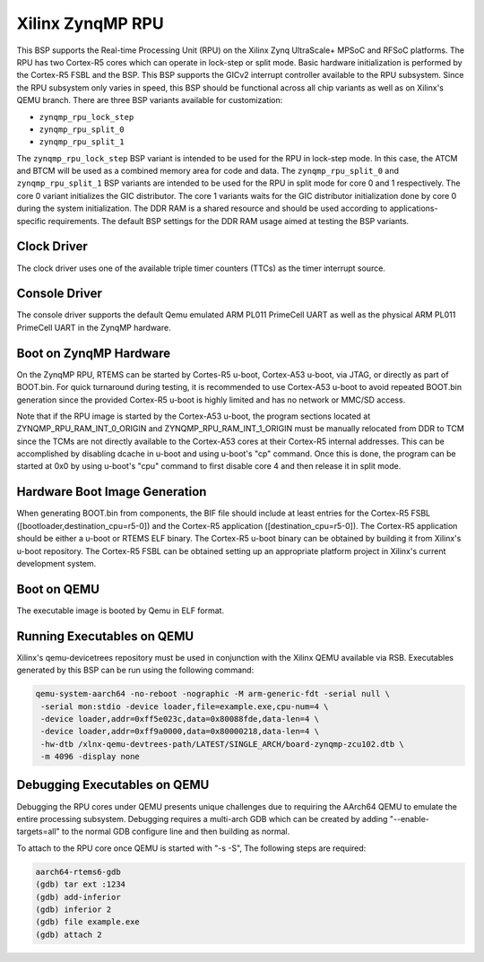 .. SPDX-License-Identifier: CC-BY-SA-4.0

.. Copyright (C) 2024 On-Line Applications Research Corporation (OAR)

.. _BSP_arm_xilinx_zynqmp_rpu:

Xilinx ZynqMP RPU
=================

This BSP supports the Real-time Processing Unit (RPU) on the Xilinx Zynq
UltraScale+ MPSoC and RFSoC platforms. The RPU has two Cortex-R5 cores which
can operate in lock-step or split mode.  Basic hardware initialization is
performed by the Cortex-R5 FSBL and the BSP. This BSP supports the GICv2
interrupt controller available to the RPU subsystem. Since the RPU subsystem
only varies in speed, this BSP should be functional across all chip variants as
well as on Xilinx's QEMU branch. There are three BSP variants available for
customization:

* ``zynqmp_rpu_lock_step``

* ``zynqmp_rpu_split_0``

* ``zynqmp_rpu_split_1``

The ``zynqmp_rpu_lock_step`` BSP variant is intended to be used for the RPU in
lock-step mode.  In this case, the ATCM and BTCM will be used as a combined
memory area for code and data.  The ``zynqmp_rpu_split_0`` and
``zynqmp_rpu_split_1`` BSP variants are intended to be used for the RPU in
split mode for core 0 and 1 respectively.  The core 0 variant initializes the
GIC distributor.  The core 1 variants waits for the GIC distributor
initialization done by core 0 during the system initialization.  The DDR RAM is
a shared resource and should be used according to applications-specific
requirements.  The default BSP settings for the DDR RAM usage aimed at testing
the BSP variants.

Clock Driver
------------

The clock driver uses one of the available triple timer counters (TTCs) as the
timer interrupt source.

Console Driver
--------------

The console driver supports the default Qemu emulated ARM PL011 PrimeCell UART
as well as the physical ARM PL011 PrimeCell UART in the ZynqMP hardware.

Boot on ZynqMP Hardware
-----------------------

On the ZynqMP RPU, RTEMS can be started by Cortes-R5 u-boot, Cortex-A53 u-boot,
via JTAG, or directly as part of BOOT.bin. For quick turnaround during testing,
it is recommended to use Cortex-A53 u-boot to avoid repeated BOOT.bin
generation since the provided Cortex-R5 u-boot is highly limited and has no
network or MMC/SD access.

Note that if the RPU image is started by the Cortex-A53 u-boot, the program
sections located at ZYNQMP_RPU_RAM_INT_0_ORIGIN and ZYNQMP_RPU_RAM_INT_1_ORIGIN
must be manually relocated from DDR to TCM since the TCMs are not directly
available to the Cortex-A53 cores at their Cortex-R5 internal addresses. This
can be accomplished by disabling dcache in u-boot and using u-boot's "cp"
command. Once this is done, the program can be started at 0x0 by using u-boot's
"cpu" command to first disable core 4 and then release it in split mode.

Hardware Boot Image Generation
------------------------------

When generating BOOT.bin from components, the BIF file should include at least
entries for the Cortex-R5 FSBL ([bootloader,destination_cpu=r5-0]) and the
Cortex-R5 application ([destination_cpu=r5-0]). The Cortex-R5 application should
be either a u-boot or RTEMS ELF binary. The Cortex-R5 u-boot binary can be
obtained by building it from Xilinx's u-boot repository. The Cortex-R5 FSBL can
be obtained setting up an appropriate platform project in Xilinx's current
development system.

Boot on QEMU
------------
The executable image is booted by Qemu in ELF format.

Running Executables on QEMU
---------------------------

Xilinx's qemu-devicetrees repository must be used in conjunction with the Xilinx
QEMU available via RSB. Executables generated by this BSP can be run using the
following command:

.. code-block:: shell

  qemu-system-aarch64 -no-reboot -nographic -M arm-generic-fdt -serial null \
   -serial mon:stdio -device loader,file=example.exe,cpu-num=4 \
   -device loader,addr=0xff5e023c,data=0x80088fde,data-len=4 \
   -device loader,addr=0xff9a0000,data=0x80000218,data-len=4 \
   -hw-dtb /xlnx-qemu-devtrees-path/LATEST/SINGLE_ARCH/board-zynqmp-zcu102.dtb \
   -m 4096 -display none

Debugging Executables on QEMU
-----------------------------

Debugging the RPU cores under QEMU presents unique challenges due to requiring
the AArch64 QEMU to emulate the entire processing subsystem. Debugging requires
a multi-arch GDB which can be created by adding "--enable-targets=all" to the
normal GDB configure line and then building as normal.

To attach to the RPU core once QEMU is started with "-s -S", The following steps
are required:

.. code-block:: shell

  aarch64-rtems6-gdb
  (gdb) tar ext :1234
  (gdb) add-inferior
  (gdb) inferior 2
  (gdb) file example.exe
  (gdb) attach 2
